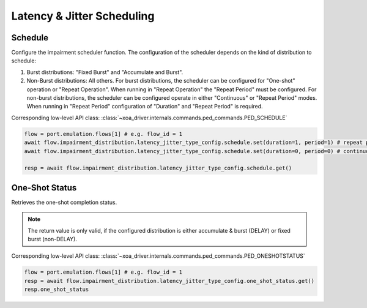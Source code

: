 Latency & Jitter Scheduling
============================

Schedule
--------------------------
Configure the impairment scheduler function.  The configuration of the scheduler
depends on the kind of distribution to schedule:

1. Burst distributions: "Fixed Burst" and "Accumulate and Burst".
2. Non-Burst distributions: All others.  For burst distributions, the scheduler can be configured for "One-shot" operation or "Repeat Operation".  When running in "Repeat Operation" the "Repeat Period" must be configured. For non-burst distributions,  the scheduler can be configured operate in either "Continuous" or "Repeat Period" modes. When running in "Repeat Period" configuration of "Duration" and "Repeat Period" is required.

Corresponding low-level API class: :class:`~xoa_driver.internals.commands.ped_commands.PED_SCHEDULE`

.. code-block:: python

    flow = port.emulation.flows[1] # e.g. flow_id = 1
    await flow.impairment_distribution.latency_jitter_type_config.schedule.set(duration=1, period=1) # repeat pattern
    await flow.impairment_distribution.latency_jitter_type_config.schedule.set(duration=0, period=0) # continuous

    resp = await flow.impairment_distribution.latency_jitter_type_config.schedule.get()


One-Shot Status
--------------------------
Retrieves the one-shot completion status.

.. note::

    The return value is only valid, if the configured distribution is either accumulate & burst (DELAY) or fixed burst (non-DELAY).

Corresponding low-level API class: :class:`~xoa_driver.internals.commands.ped_commands.PED_ONESHOTSTATUS`

.. code-block:: python

    flow = port.emulation.flows[1] # e.g. flow_id = 1
    resp = await flow.impairment_distribution.latency_jitter_type_config.one_shot_status.get()
    resp.one_shot_status